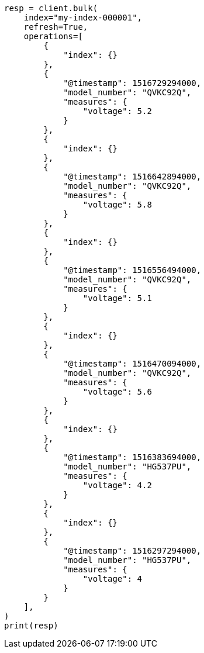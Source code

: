 // This file is autogenerated, DO NOT EDIT
// mapping/runtime.asciidoc:471

[source, python]
----
resp = client.bulk(
    index="my-index-000001",
    refresh=True,
    operations=[
        {
            "index": {}
        },
        {
            "@timestamp": 1516729294000,
            "model_number": "QVKC92Q",
            "measures": {
                "voltage": 5.2
            }
        },
        {
            "index": {}
        },
        {
            "@timestamp": 1516642894000,
            "model_number": "QVKC92Q",
            "measures": {
                "voltage": 5.8
            }
        },
        {
            "index": {}
        },
        {
            "@timestamp": 1516556494000,
            "model_number": "QVKC92Q",
            "measures": {
                "voltage": 5.1
            }
        },
        {
            "index": {}
        },
        {
            "@timestamp": 1516470094000,
            "model_number": "QVKC92Q",
            "measures": {
                "voltage": 5.6
            }
        },
        {
            "index": {}
        },
        {
            "@timestamp": 1516383694000,
            "model_number": "HG537PU",
            "measures": {
                "voltage": 4.2
            }
        },
        {
            "index": {}
        },
        {
            "@timestamp": 1516297294000,
            "model_number": "HG537PU",
            "measures": {
                "voltage": 4
            }
        }
    ],
)
print(resp)
----
